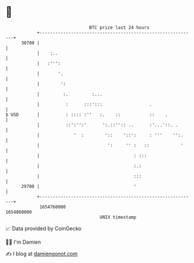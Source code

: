 * 👋

#+begin_example
                                   BTC price last 24 hours                    
               +------------------------------------------------------------+ 
         30700 |                                                            | 
               |    :..                                                     | 
               |   :''':                                                    | 
               |       '.                                                   | 
               |        ':                                                  | 
               |         :.         :...                                    | 
               |          :      :::':::                  .                 | 
   $ USD       |          : :::: :''   :.    ::           ::    .           | 
               |          ::':'':'      ':.::'':: ..      :'...'::. .       | 
               |             '  :        '::    '::':     : '''    '':.     | 
               |                          ':     '' :   ::            '     | 
               |                                    : :::                   | 
               |                                    :.:                     | 
               |                                    :::                     | 
         29700 |                                    '                       | 
               +------------------------------------------------------------+ 
                1654760000                                        1654860000  
                                       UNIX timestamp                         
#+end_example
📈 Data provided by CoinGecko

🧑‍💻 I'm Damien

✍️ I blog at [[https://www.damiengonot.com][damiengonot.com]]
